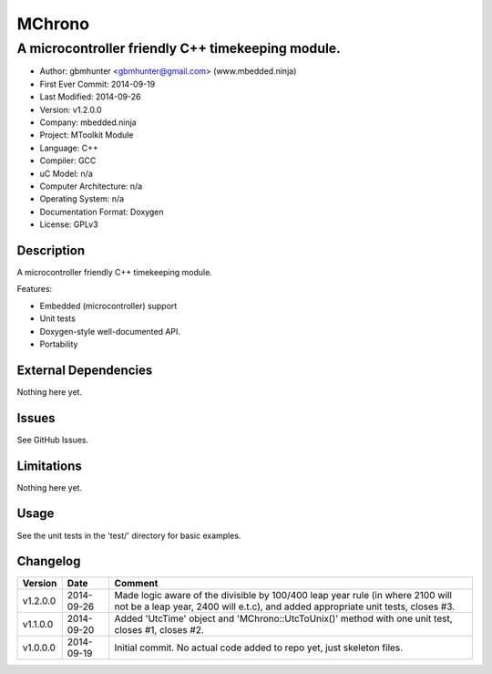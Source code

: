 =======
MChrono
=======

---------------------------------------------------------------------------------------------
A microcontroller friendly C++ timekeeping module.
---------------------------------------------------------------------------------------------

.. image:: https://api.travis-ci.org/mbedded-ninja/MChrono.png?branch=master   
	:target: https://travis-ci.org/mbedded-ninja/MChrono

- Author: gbmhunter <gbmhunter@gmail.com> (www.mbedded.ninja)
- First Ever Commit: 2014-09-19
- Last Modified: 2014-09-26
- Version: v1.2.0.0
- Company: mbedded.ninja
- Project: MToolkit Module
- Language: C++
- Compiler: GCC	
- uC Model: n/a
- Computer Architecture: n/a
- Operating System: n/a
- Documentation Format: Doxygen
- License: GPLv3

Description
===========

A microcontroller friendly C++ timekeeping module.

Features:

- Embedded (microcontroller) support
- Unit tests
- Doxygen-style well-documented API.
- Portability
	

External Dependencies
=====================

Nothing here yet.

Issues
======

See GitHub Issues.

Limitations
===========

Nothing here yet.

Usage
=====

See the unit tests in the 'test/' directory for basic examples.
	
Changelog
=========

========= ========== ===================================================================================================
Version   Date       Comment
========= ========== ===================================================================================================
v1.2.0.0  2014-09-26 Made logic aware of the divisible by 100/400 leap year rule (in where 2100 will not be a leap year, 2400 will e.t.c), and added appropriate unit tests, closes #3.
v1.1.0.0  2014-09-20 Added 'UtcTime' object and 'MChrono::UtcToUnix()' method with one unit test, closes #1, closes #2.
v1.0.0.0  2014-09-19 Initial commit. No actual code added to repo yet, just skeleton files.
========= ========== ===================================================================================================